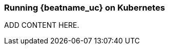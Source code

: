 [id="running-{beatname_lc}-on-kubernetes"]
=== Running {beatname_uc} on Kubernetes

// TODO: Determine if the content from Beatname can be reused here.

ADD CONTENT HERE.
